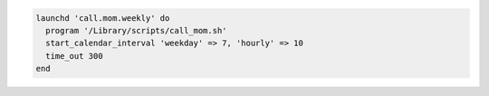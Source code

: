 .. The contents of this file may be included in multiple topics (using the includes directive).
.. The contents of this file should be modified in a way that preserves its ability to appear in multiple topics.

.. Create a Launch Daemon using keys**

.. code-block:: ruby

   launchd 'call.mom.weekly' do
     program '/Library/scripts/call_mom.sh'
     start_calendar_interval 'weekday' => 7, 'hourly' => 10
     time_out 300
   end
